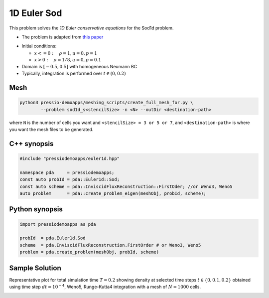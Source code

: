 1D Euler Sod
============

This problem solves the *1D Euler conservative equations* for the Sod1d problem.

* The problem is adapted from `this paper <https://iopscience.iop.org/article/10.1086/317361>`_

- Initial conditions:

  - :math:`x<=0 :\quad \rho =1, u = 0, p = 1`

  - :math:`x>0 :\quad \rho =1/8, u = 0, p = 0.1`

- Domain is :math:`[-0.5, 0.5]` with homogeneous Neumann BC

- Typically, integration is performed over :math:`t \in (0, 0.2)`


Mesh
----

.. code-block:: shell

   python3 pressio-demoapps/meshing_scripts/create_full_mesh_for.py \
	   --problem sod1d_s<stencilSize> -n <N> --outDir <destination-path>

where ``N`` is the number of cells you want and ``<stencilSize> = 3 or 5 or 7``,
and ``<destination-path>`` is where you want the mesh files to be generated.


C++ synopsis
------------

.. code-block:: c++

   #include "pressiodemoapps/euler1d.hpp"

   namespace pda     = pressiodemoapps;
   const auto probId = pda::Euler1d::Sod;
   const auto scheme = pda::InviscidFluxReconstruction::FirstOder; //or Weno3, Weno5
   auto problem      = pda::create_problem_eigen(meshObj, probId, scheme);

Python synopsis
---------------

.. code-block:: py

   import pressiodemoapps as pda

   probId  = pda.Euler1d.Sod
   scheme  = pda.InviscidFluxReconstruction.FirstOrder # or Weno3, Weno5
   problem = pda.create_problem(meshObj, probId, scheme)


Sample Solution
---------------

Representative plot for total simulation time :math:`T=0.2` showing density at selected time steps :math:`t \in \left \{0, 0.1, 0.2\right \}`
obtained using time step :math:`dt = 10^{-4}`, Weno5, Runge-Kutta4 integration with a mesh of :math:`N=1000` cells.

.. image:: ../../figures/wiki_sod1d_0.0001_0.2_1000_weno5_rk4.png
  :width: 60 %
  :align: center
  :alt: Alternative text
